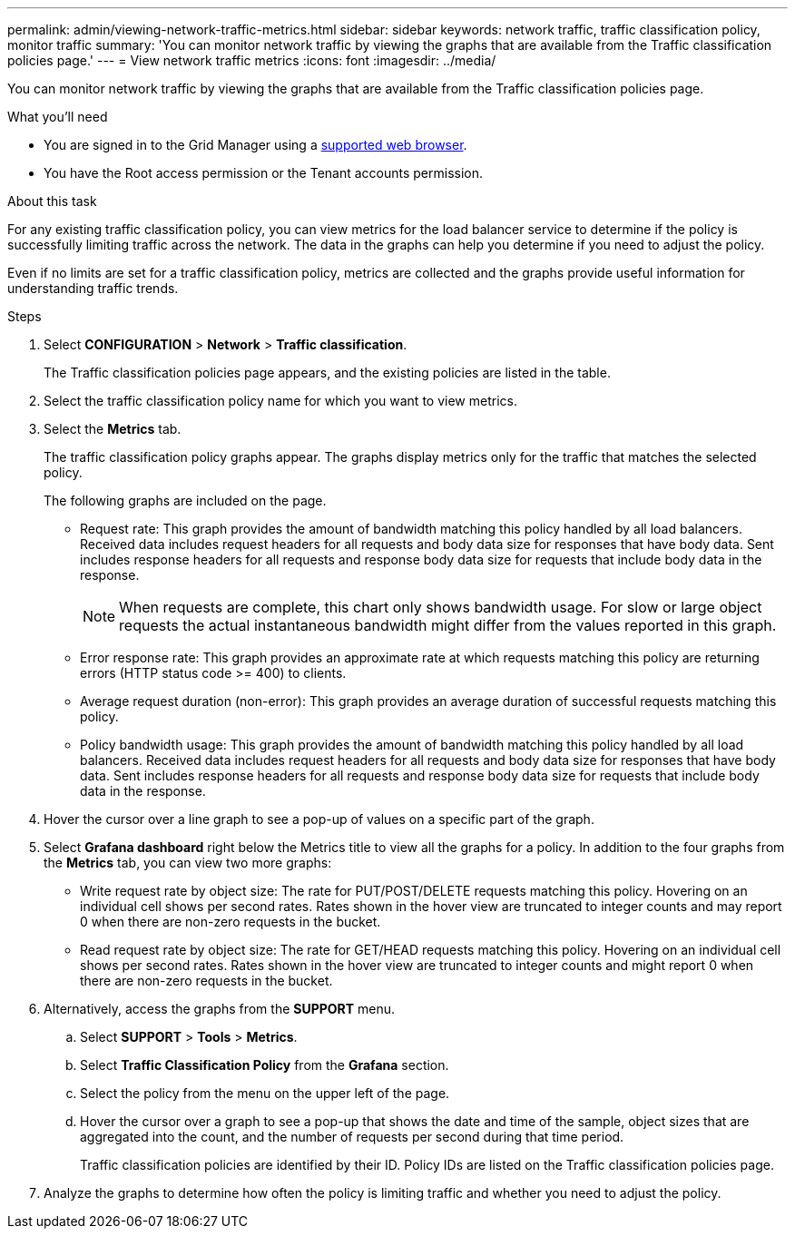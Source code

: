 ---
permalink: admin/viewing-network-traffic-metrics.html
sidebar: sidebar
keywords: network traffic, traffic classification policy, monitor traffic
summary: 'You can monitor network traffic by viewing the graphs that are available from the Traffic classification policies page.'
---
= View network traffic metrics
:icons: font
:imagesdir: ../media/

[.lead]
You can monitor network traffic by viewing the graphs that are available from the Traffic classification policies page.

.What you'll need

* You are signed in to the Grid Manager using a link:../admin/web-browser-requirements.html[supported web browser].
* You have the Root access permission or the Tenant accounts permission.

.About this task

For any existing traffic classification policy, you can view metrics for the load balancer service to determine if the policy is successfully limiting traffic across the network. The data in the graphs can help you determine if you need to adjust the policy.

Even if no limits are set for a traffic classification policy, metrics are collected and the graphs provide useful information for understanding traffic trends.

.Steps

. Select *CONFIGURATION* > *Network* > *Traffic classification*.
+

The Traffic classification policies page appears, and the existing policies are listed in the table.
+

. Select the traffic classification policy name for which you want to view metrics.
. Select the *Metrics* tab.
+
The traffic classification policy graphs appear. The graphs display metrics only for the traffic that matches the selected policy.
+

+
The following graphs are included on the page.

** Request rate: This graph provides the amount of bandwidth matching this policy handled by all load balancers. Received data includes request headers for all requests and body data size for responses that have body data. Sent includes response headers for all requests and response body data size for requests that include body data in the response.
+

NOTE: When requests are complete, this chart only shows bandwidth usage. For slow or large object requests the actual instantaneous bandwidth might differ from the values reported in this graph.
+

** Error response rate: This graph provides an approximate rate at which requests matching this policy are returning errors (HTTP status code >= 400) to clients.

** Average request duration (non-error): This graph provides an average duration of successful requests matching this policy.
+

** Policy bandwidth usage: This graph provides the amount of bandwidth matching this policy handled by all load balancers. Received data includes request headers for all requests and body data size for responses that have body data. Sent includes response headers for all requests and response body data size for requests that include body data in the response.

. Hover the cursor over a line graph to see a pop-up of values on a specific part of the graph.

. Select *Grafana dashboard* right below the Metrics title to view all the graphs for a policy. In addition to the four graphs from the *Metrics* tab, you can view two more graphs: 
+

* Write request rate by object size: The rate for PUT/POST/DELETE requests matching this policy. Hovering on an individual cell shows per second rates. Rates shown in the hover view are truncated to integer counts and may report 0 when there are non-zero requests in the bucket.
* Read request rate by object size: The rate for GET/HEAD requests matching this policy. Hovering on an individual cell shows per second rates. Rates shown in the hover view are truncated to integer counts and might report 0 when there are non-zero requests in the bucket. 

. Alternatively, access the graphs from the *SUPPORT* menu.
 .. Select *SUPPORT* > *Tools* > *Metrics*.
 .. Select *Traffic Classification Policy* from the *Grafana* section.
 .. Select the policy from the menu on the upper left of the page.
 .. Hover the cursor over a graph to see a pop-up that shows the date and time of the sample, object sizes that are aggregated into the count, and the number of requests per second during that time period.
+

Traffic classification policies are identified by their ID. Policy IDs are listed on the Traffic classification policies page.
. Analyze the graphs to determine how often the policy is limiting traffic and whether you need to adjust the policy.